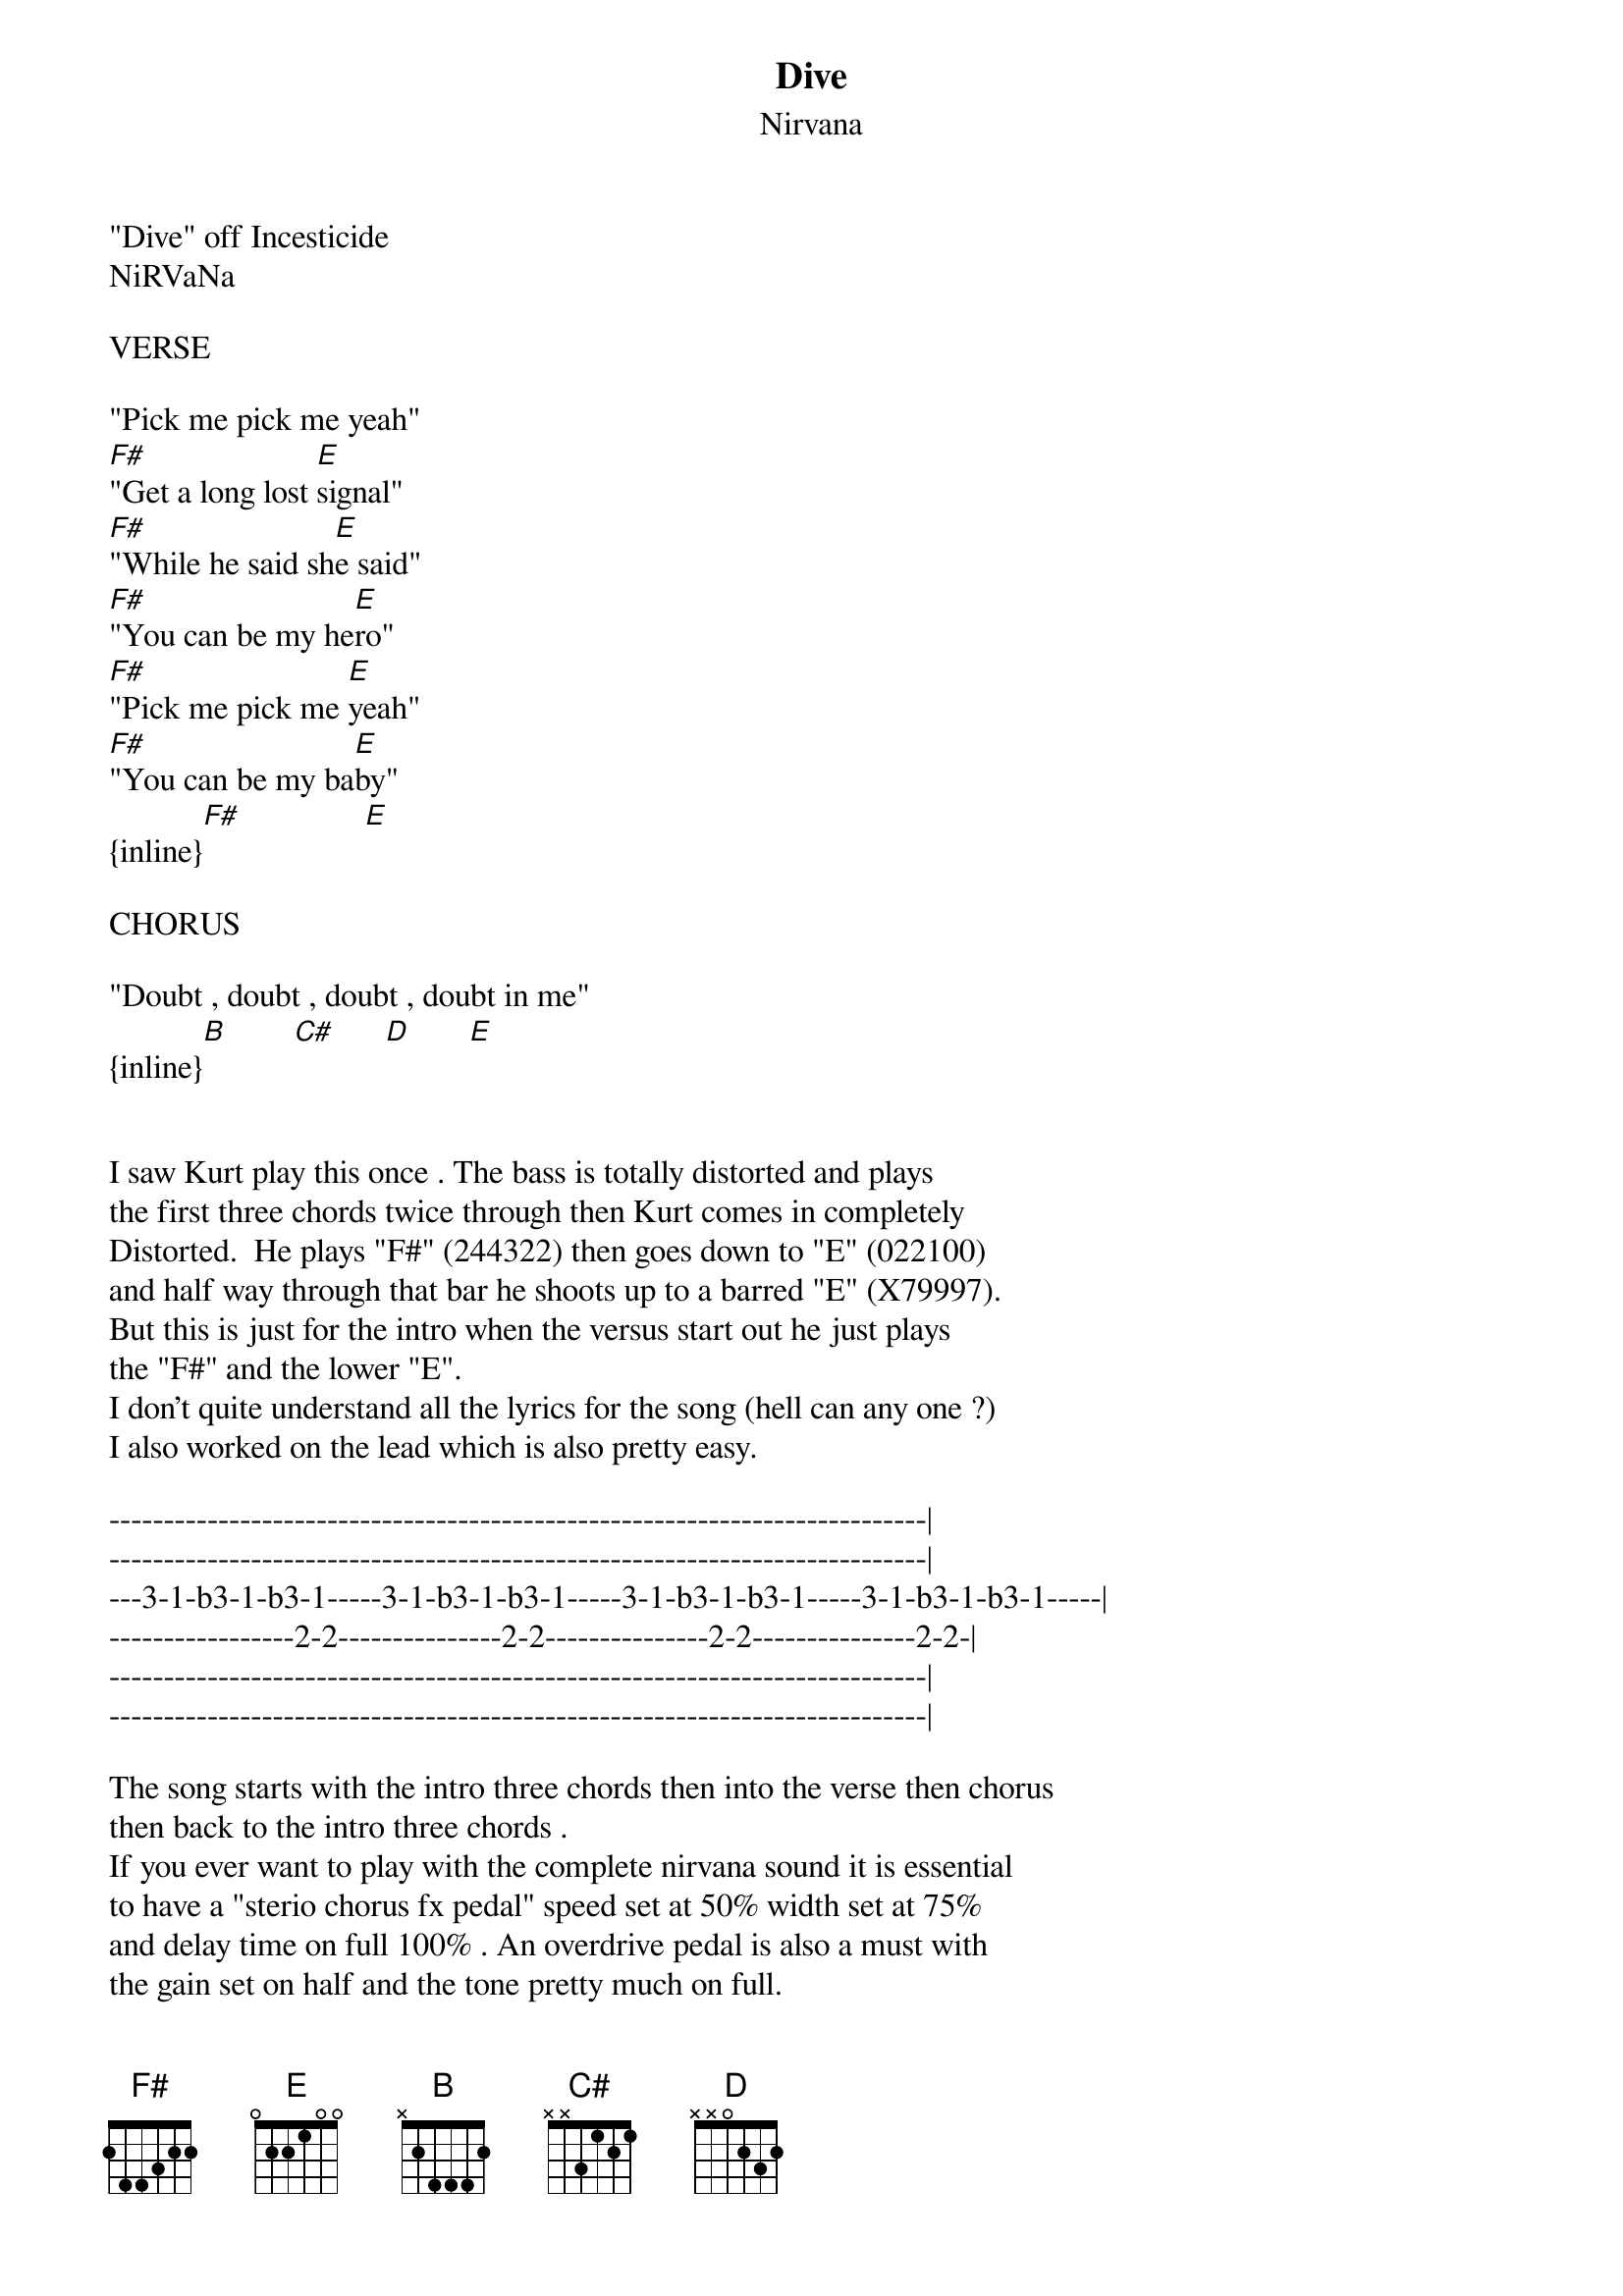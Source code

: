 {t: Dive}
{st: Nirvana}
#----------------------------------PLEASE NOTE---------------------------------#
#This file is the author's own work and represents their interpretation of the #
#song. You may only use this file for private study, scholarship, or research. #
#------------------------------------------------------------------------------##
"Dive" off Incesticide
NiRVaNa

VERSE

"Pick me pick me yeah"
[F#]"Get a long lost [E]signal"
[F#]"While he said sh[E]e said"
[F#]"You can be my he[E]ro"
[F#]"Pick me pick me [E]yeah"
[F#]"You can be my ba[E]by"
{inline}[F#]               [E]

CHORUS

"Doubt , doubt , doubt , doubt in me"
{inline}[B]        [C#]      [D]       [E]


I saw Kurt play this once . The bass is totally distorted and plays
the first three chords twice through then Kurt comes in completely
Distorted.  He plays "F#" (244322) then goes down to "E" (022100)
and half way through that bar he shoots up to a barred "E" (X79997).
But this is just for the intro when the versus start out he just plays
the "F#" and the lower "E".
I don't quite understand all the lyrics for the song (hell can any one ?)
I also worked on the lead which is also pretty easy.

---------------------------------------------------------------------------|
---------------------------------------------------------------------------|
---3-1-b3-1-b3-1-----3-1-b3-1-b3-1-----3-1-b3-1-b3-1-----3-1-b3-1-b3-1-----|
-----------------2-2---------------2-2---------------2-2---------------2-2-|
---------------------------------------------------------------------------|
---------------------------------------------------------------------------|

The song starts with the intro three chords then into the verse then chorus
then back to the intro three chords .
If you ever want to play with the complete nirvana sound it is essential
to have a "sterio chorus fx pedal" speed set at 50% width set at 75%
and delay time on full 100% . An overdrive pedal is also a must with
the gain set on half and the tone pretty much on full.
Have fun!!!!!!!!!

This was worked out By me (Guy Benfield, Ace Rythm Guitarist, Christchurch
New Zealand.(also devoted NIRVANA fan) Send feedback to
 mattcamp@mattspc.equinox.gen.nz, 'cause I'm not connected)

